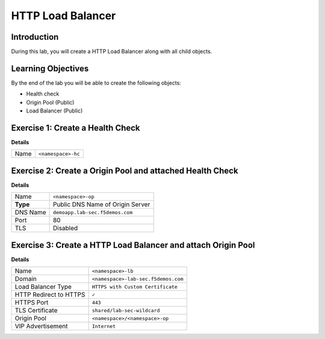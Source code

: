 HTTP Load Balancer
==================

Introduction
------------

During this lab, you will create a HTTP Load Balancer along with all child objects.

Learning Objectives
-------------------

By the end of the lab you will be able to create the following objects:

- Health check
- Origin Pool (Public)
- Load Balancer (Public)

Exercise 1: Create a Health Check
---------------------------------

**Details**

+---------+-------------------------------------+
|Name     | ``<namespace>-hc``                  |
+---------+-------------------------------------+

Exercise 2: Create a Origin Pool and attached Health Check
----------------------------------------------------------

**Details**

+---------+-------------------------------------+
|Name     |``<namespace>-op``                   |
+---------+-------------------------------------+
|**Type** |Public DNS Name of Origin Server     |
+---------+-------------------------------------+
|DNS Name |``demoapp.lab-sec.f5demos.com``      |
+---------+-------------------------------------+
|Port     |80                                   |
+---------+-------------------------------------+
|TLS      |Disabled                             |
+---------+-------------------------------------+

Exercise 3: Create a HTTP Load Balancer and attach Origin Pool
--------------------------------------------------------------

**Details**

+-----------------------+-----------------------------------+
|Name                   |``<namespace>-lb``                 |
+-----------------------+-----------------------------------+
|Domain                 |``<namespace>-lab-sec.f5demos.com``|
+-----------------------+-----------------------------------+
|Load Balancer Type     |``HTTPS with Custom Certificate``  |
+-----------------------+-----------------------------------+
|HTTP Redirect to HTTPS |``✓``                              |
+-----------------------+-----------------------------------+
|HTTPS Port             |``443``                            |
+-----------------------+-----------------------------------+
|TLS Certificate        |``shared/lab-sec-wildcard``        |
+-----------------------+-----------------------------------+
|Origin Pool            |``<namespace>/<namespace>-op``     |
+-----------------------+-----------------------------------+
|VIP Advertisement      |``Internet``                       |
+-----------------------+-----------------------------------+